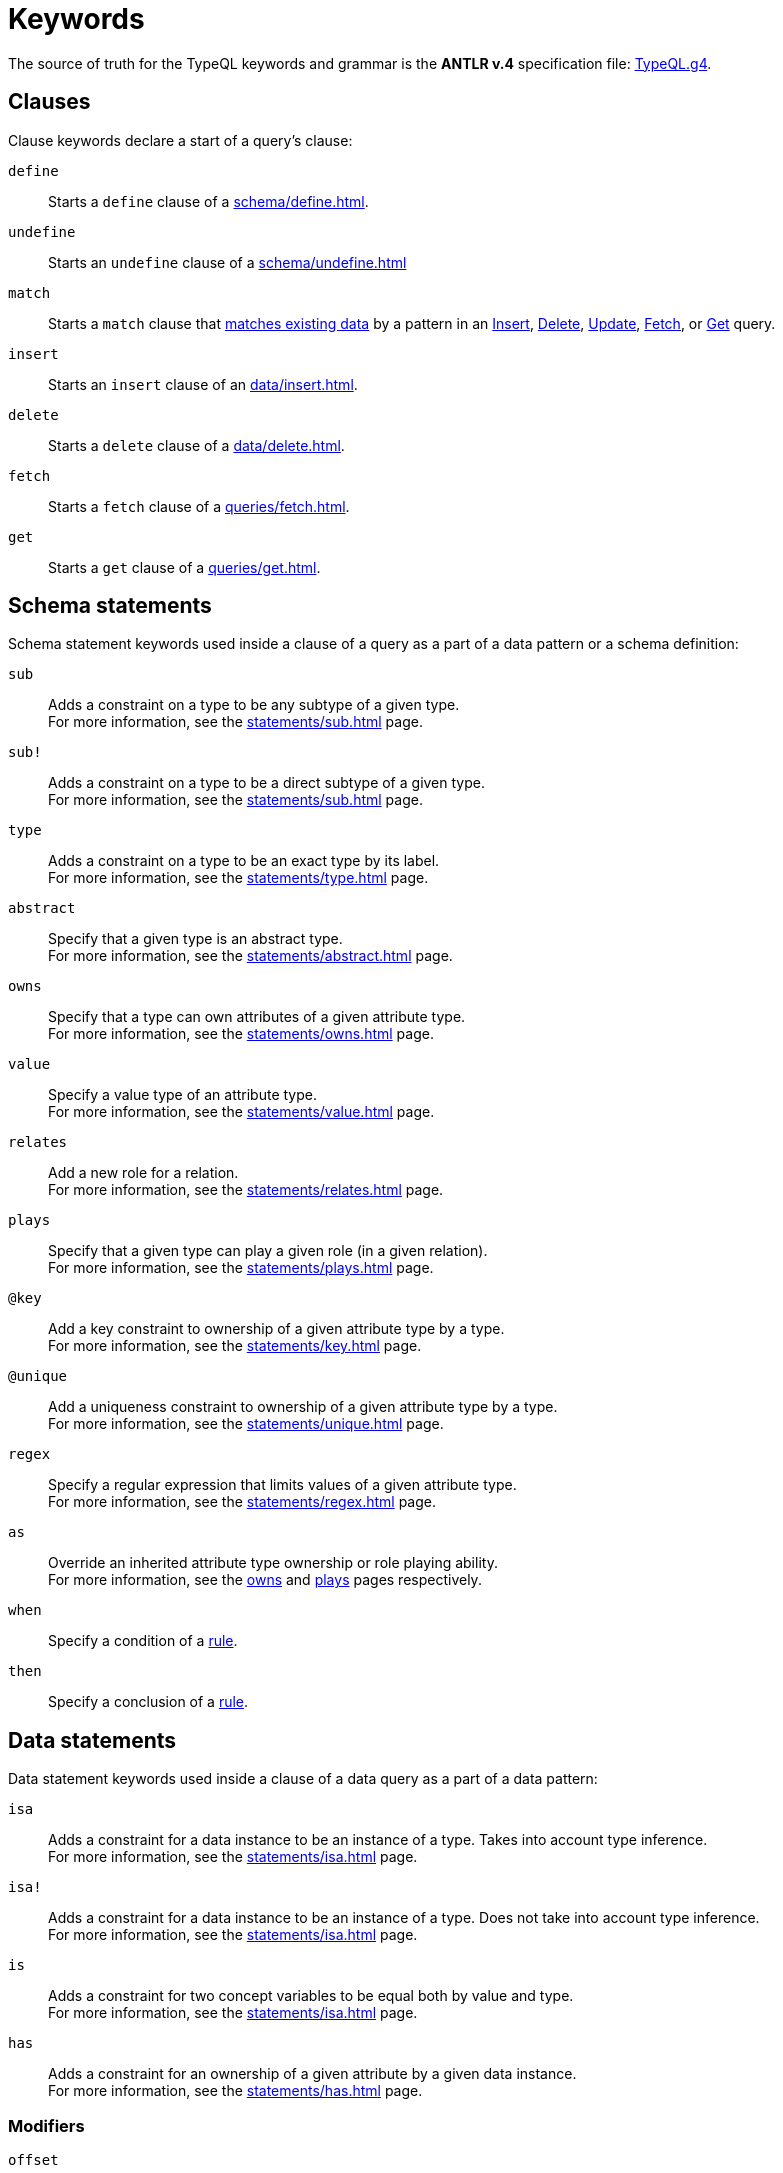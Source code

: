 = Keywords
:Summary: Keyword glossary for TypeQL.
:keywords: typeql, keywords, glossary, isa, sub, has, owns, plays, relates
:pageTitle: Keywords

The source of truth for the TypeQL keywords and grammar is the *ANTLR v.4* specification file:
https://github.com/vaticle/typeql/blob/master/grammar/TypeQL.g4[TypeQL.g4,window=_blank].

[#_clause_keywords]
== Clauses

Clause keywords declare a start of a query's clause:

`define`::
Starts a `define` clause of a xref:schema/define.adoc[].

`undefine`::
Starts an `undefine` clause of a xref:schema/undefine.adoc[]

`match`::
Starts a `match` clause that xref:patterns/matching.adoc[matches existing data] by a pattern in an
xref:data/insert.adoc[Insert],
xref:data/delete.adoc[Delete],
xref:queries/update.adoc[Update],
xref:queries/fetch.adoc[Fetch], or
xref:queries/get.adoc[Get] query.

`insert`::
Starts an `insert` clause of an xref:data/insert.adoc[].

`delete`::
Starts a `delete` clause of a xref:data/delete.adoc[].

`fetch`::
Starts a `fetch` clause of a xref:queries/fetch.adoc[].

`get`::
Starts a `get` clause of a xref:queries/get.adoc[].

== Schema statements

Schema statement keywords used inside a clause of a query as a part of a data pattern or a schema definition:
//Schema statements are used to specify types in both data queries and schema queries.

`sub`::
Adds a constraint on a type to be any subtype of a given type. +
For more information, see the xref:statements/sub.adoc[] page.

`sub!`::
Adds a constraint on a type to be a direct subtype of a given type. +
For more information, see the xref:statements/sub.adoc[] page.

`type`::
Adds a constraint on a type to be an exact type by its label. +
For more information, see the xref:statements/type.adoc[] page.

`abstract`::
Specify that a given type is an abstract type. +
For more information, see the xref:statements/abstract.adoc[] page.

`owns`::
Specify that a type can own attributes of a given attribute type. +
For more information, see the xref:statements/owns.adoc[] page.

`value`::
Specify a value type of an attribute type. +
For more information, see the xref:statements/value.adoc[] page.

`relates`::
Add a new role for a relation. +
For more information, see the xref:statements/relates.adoc[] page.

`plays`::
Specify that a given type can play a given role (in a given relation). +
For more information, see the xref:statements/plays.adoc[] page.

`@key`::
Add a key constraint to ownership of a given attribute type by a type. +
For more information, see the xref:statements/key.adoc[] page.

`@unique`::
Add a uniqueness constraint to ownership of a given attribute type by a type. +
For more information, see the xref:statements/unique.adoc[] page.

`regex`::
Specify a regular expression that limits values of a given attribute type. +
For more information, see the xref:statements/regex.adoc[] page.

`as`::
Override an inherited attribute type ownership or role playing ability. +
For more information, see the xref:statements/owns.adoc#_usage_with_override[owns] and
xref:statements/plays.adoc#_usage_with_override[plays] pages respectively.

`when`::
Specify a condition of a xref:statements/rule.adoc[rule].

`then`::
Specify a conclusion of a xref:statements/rule.adoc[rule].

== Data statements

Data statement keywords used inside a clause of a data query as a part of a data pattern:
//Data statements are only used in data query patterns.

`isa`::
Adds a constraint for a data instance to be an instance of a type.
Takes into account type inference. +
For more information, see the xref:statements/isa.adoc[] page.

`isa!`::
Adds a constraint for a data instance to be an instance of a type.
Does not take into account type inference. +
For more information, see the xref:statements/isa.adoc[] page.

`is`::
Adds a constraint for two concept variables to be equal both by value and type. +
For more information, see the xref:statements/isa.adoc[] page.

`has`::
Adds a constraint for an ownership of a given attribute by a given data instance. +
For more information, see the xref:statements/has.adoc[] page.

=== Modifiers

`offset`::
Offset the result of a query by the specified number of results. +
See an xref:modifiers/pagination.adoc[example].

`limit`::
Limit the result of a query by the specified number of results. +
See an xref:modifiers/pagination.adoc[example].

`sort`::
Sort the results of a query. +
See an xref:modifiers/sorting.adoc[example].

=== Logic

`or`::
Specify a disjunction between two blocks of statements surrounded by curly brackets. +
For more information, see the xref:patterns/disjunction.adoc[] page.

`not`::
Specify a negation of a block of statements surrounded by curly brackets. +
For more information, see the xref:patterns/negation.adoc[] page.

=== Value comparators

`==`, `!=`, `>`, `<`, `>=`, `+<=+`, `like`, `contains`::
Specify the result of comparison to be true. +
For more information, see the xref:values/comparators.adoc[] page.

=== Aggregation

`group`::
Group results by a given variable. +
For more information, see the xref:modifiers/grouping.adoc[] page.

`count`::
Count the number of results. +
For more information, see the xref:modifiers/aggregation.adoc#_count[Aggregation] page.

`max`::
Find the maximum value of a given variable. +
For more information, see the xref:modifiers/aggregation.adoc[Aggregation] page.

`min`::
Find the minimum value of a given variable. +
For more information, see the xref:modifiers/aggregation.adoc[Aggregation] page.

`mean`::
Find average value of a given variable. +
For more information, see the xref:modifiers/aggregation.adoc[Aggregation] page.

`median`::
Find median value of a given variable. +
For more information, see the xref:modifiers/aggregation.adoc[Aggregation] page.

`std`::
Find standard deviation of values for a given variable. +
For more information, see the xref:modifiers/aggregation.adoc[Aggregation] page.

`sum`::
Find the sum of values for a given variable. +
For more information, see the xref:modifiers/aggregation.adoc[Aggregation] page.
